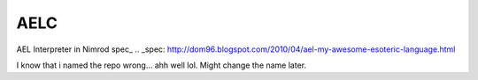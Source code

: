 AELC
====
AEL Interpreter in Nimrod
spec_
.. _spec: http://dom96.blogspot.com/2010/04/ael-my-awesome-esoteric-language.html



I know that i named the repo wrong... ahh well lol. Might change the name later.
